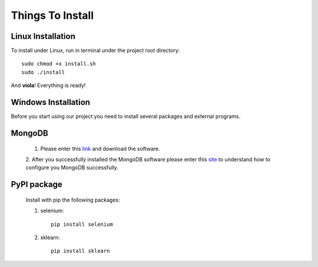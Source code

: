 Things To Install
*****************

Linux Installation
==================

To install under Linux, run in terminal under the project root directory::

	sudo chmod +x install.sh
	sudo ./install
	
And **viola**! Everything is ready!

Windows Installation
====================

Before you start using our project you need to install several packages and external programs.

MongoDB
=======
	1. Please enter this `link <https://www.mongodb.org/downloads#production>`_ and download the software. 
	
	2. After you successfully installed the MongoDB software please enter this `site <https://docs.mongodb.org/manual/tutorial/install-mongodb-on-windows/>`_
	to understand how to configure you MongoDB successfully.

PyPI package
============
	Install with pip the following packages:
	
	1. selenium::
		
		pip install selenium
		
	2. sklearn::
		
		pip install sklearn
	
		
